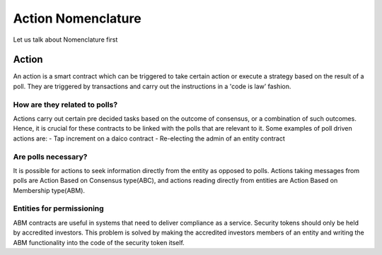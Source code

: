 ********************************
Action Nomenclature
********************************

Let us talk about Nomenclature first

.. _action:

Action
======

An action is a smart contract which can be triggered to take certain action or execute a strategy based on
the result of a poll. They are triggered by transactions and carry out the instructions in a 'code is law’ fashion.

How are they related to polls?
------------------------------

Actions carry out certain pre decided tasks based on the outcome of consensus, or a combination
of such outcomes. Hence, it is crucial for these contracts to be linked with the polls that are
relevant to it.
Some examples of poll driven actions are:
- Tap increment on a daico contract
- Re-electing the admin of an entity contract


Are polls necessary?
--------------------

It is possible for actions to seek information directly from the entity as opposed to polls. Actions
taking messages from polls are Action Based on Consensus type(ABC), and actions reading
directly from entities are Action Based on Membership type(ABM).


Entities for permissioning
--------------------------

ABM contracts are useful in systems that need to deliver compliance as a service.
Security tokens should only be held by accredited investors. This problem is solved by making the
accredited investors members of an entity and writing the ABM functionality into the code of the
security token itself.